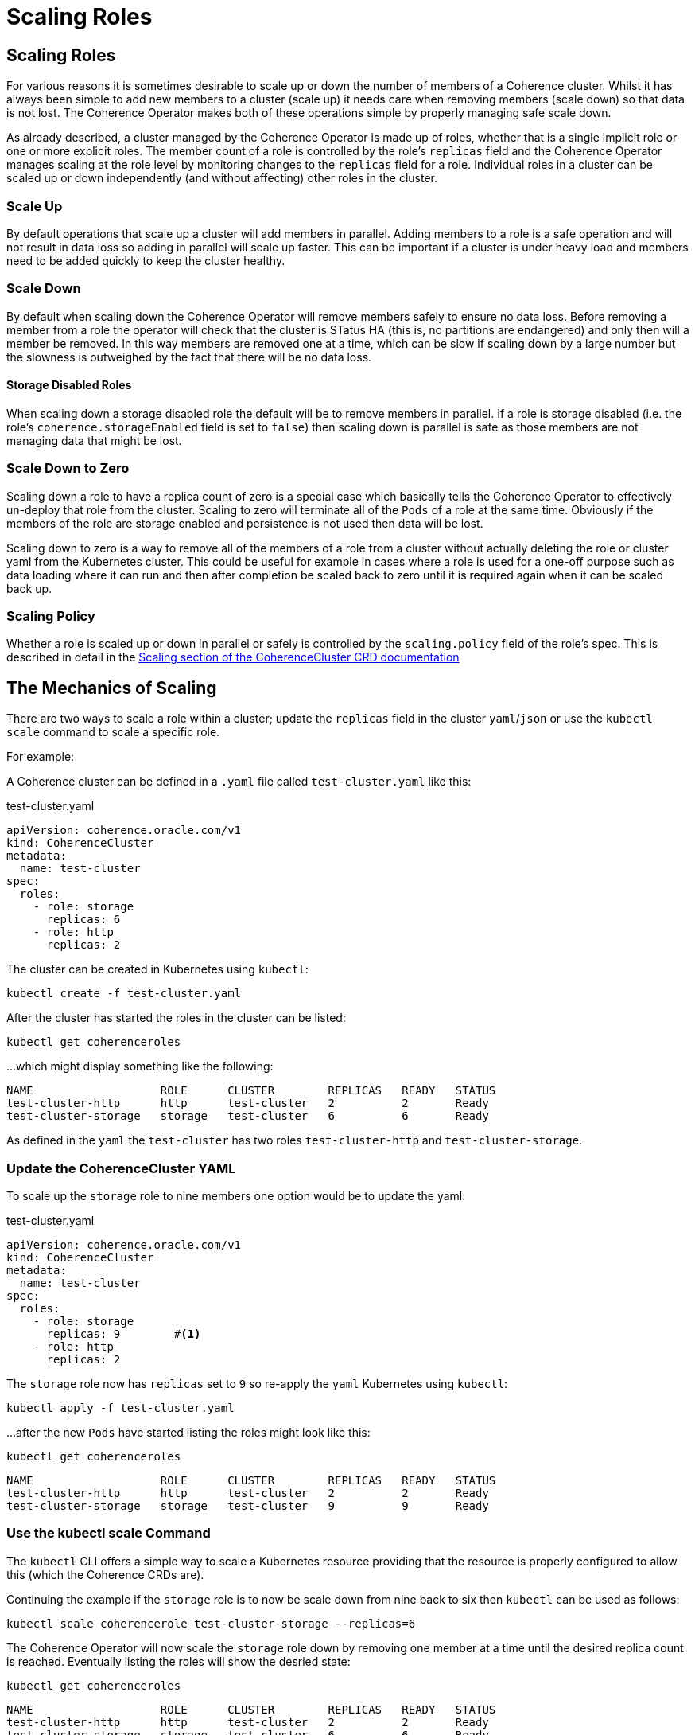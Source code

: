 ///////////////////////////////////////////////////////////////////////////////

    Copyright (c) 2019 Oracle and/or its affiliates. All rights reserved.

    Licensed under the Apache License, Version 2.0 (the "License");
    you may not use this file except in compliance with the License.
    You may obtain a copy of the License at

        http://www.apache.org/licenses/LICENSE-2.0

    Unless required by applicable law or agreed to in writing, software
    distributed under the License is distributed on an "AS IS" BASIS,
    WITHOUT WARRANTIES OR CONDITIONS OF ANY KIND, either express or implied.
    See the License for the specific language governing permissions and
    limitations under the License.

///////////////////////////////////////////////////////////////////////////////

= Scaling Roles

== Scaling Roles

For various reasons it is sometimes desirable to scale up or down the number of members of a Coherence cluster.
Whilst it has always been simple to add new members to a cluster (scale up) it needs care when removing members
(scale down) so that data is not lost. The Coherence Operator makes both of these operations simple by properly
managing safe scale down.

As already described, a cluster managed by the Coherence Operator is made up of roles, whether that is a single implicit
role or one or more explicit roles. The member count of a role is controlled by the role's `replicas` field and the
Coherence Operator manages scaling at the role level by monitoring changes to the `replicas` field for a role.
Individual roles in a cluster can be scaled up or down independently (and without affecting) other roles in the cluster.

=== Scale Up

By default operations that scale up a cluster will add members in parallel. Adding members to a role is a safe operation
and will not result in data loss so adding in parallel will scale up faster. This can be important if a cluster is under
heavy load and members need to be added quickly to keep the cluster healthy.

=== Scale Down

By default when scaling down the Coherence Operator will remove members safely to ensure no data loss. Before removing
a member from a role the operator will check that the cluster is STatus HA (this is, no partitions are endangered) and
only then will a member be removed. In this way members are removed one at a time, which can be slow if scaling down by
a large number but the slowness is outweighed by the fact that there will be no data loss.

==== Storage Disabled Roles

When scaling down a storage disabled role the default will be to remove members in parallel. If a role is storage
disabled (i.e. the role's `coherence.storageEnabled` field is set to `false`) then scaling down is parallel is safe as
those members are not managing data that might be lost.

=== Scale Down to Zero

Scaling down a role to have a replica count of zero is a special case which basically tells the Coherence Operator to
effectively un-deploy that role from the cluster. Scaling to zero will terminate all of the `Pods` of a role at the
same time. Obviously if the members of the role are storage enabled and persistence is not used then data will be lost.

Scaling down to zero is a way to remove all of the members of a role from a cluster without actually deleting the role
or cluster yaml from the Kubernetes cluster. This could be useful for example in cases where a role is used for a
one-off purpose such as data loading where it can run and then after completion be scaled back to zero until it is
required again when it can be scaled back up.


=== Scaling Policy

Whether a role is scaled up or down in parallel or safely is controlled by the `scaling.policy` field of the role's
spec. This is described in detail in the
<<clusters/085_safe_scaling.adoc,Scaling section of the CoherenceCluster CRD documentation>>


== The Mechanics of Scaling

There are two ways to scale a role within a cluster; update the `replicas` field in the cluster `yaml`/`json` or
use the `kubectl scale` command to scale a specific role.

For example:

A Coherence cluster can be defined in a `.yaml` file called `test-cluster.yaml` like this:

[source,yaml]
.test-cluster.yaml
----
apiVersion: coherence.oracle.com/v1
kind: CoherenceCluster
metadata:
  name: test-cluster
spec:
  roles:
    - role: storage
      replicas: 6
    - role: http
      replicas: 2
----

The cluster can be created in Kubernetes using `kubectl`:
[source]
----
kubectl create -f test-cluster.yaml
----

After the cluster has started the roles in the cluster can be listed:
[source]
----
kubectl get coherenceroles
----
...which might display something like the following:
[source]
----
NAME                   ROLE      CLUSTER        REPLICAS   READY   STATUS
test-cluster-http      http      test-cluster   2          2       Ready
test-cluster-storage   storage   test-cluster   6          6       Ready
----

As defined in the `yaml` the `test-cluster` has two roles `test-cluster-http` and `test-cluster-storage`.

=== Update the CoherenceCluster YAML

To scale up the `storage` role to nine members one option would be to update the yaml:

[source,yaml]
.test-cluster.yaml
----
apiVersion: coherence.oracle.com/v1
kind: CoherenceCluster
metadata:
  name: test-cluster
spec:
  roles:
    - role: storage
      replicas: 9        #<1>
    - role: http
      replicas: 2
----

The `storage` role now has `replicas` set to `9` so re-apply the `yaml` Kubernetes using `kubectl`:
[source]
----
kubectl apply -f test-cluster.yaml
----
...after the new `Pods` have started listing the roles might look like this:
[source]
----
kubectl get coherenceroles
----

[source]
----
NAME                   ROLE      CLUSTER        REPLICAS   READY   STATUS
test-cluster-http      http      test-cluster   2          2       Ready
test-cluster-storage   storage   test-cluster   9          9       Ready
----


=== Use the kubectl scale Command

The `kubectl` CLI offers a simple way to scale a Kubernetes resource providing that the resource is properly configured
to allow this (which the Coherence CRDs are).

Continuing the example if the `storage` role is to now be scale down from nine back to six then `kubectl` can be used as follows:

[source]
----
kubectl scale coherencerole test-cluster-storage --replicas=6
----

The Coherence Operator will now scale the `storage` role down by removing one member at a time until the desired replica
count is reached. Eventually listing the roles will show the desried state:

[source]
----
kubectl get coherenceroles
----

[source]
----
NAME                   ROLE      CLUSTER        REPLICAS   READY   STATUS
test-cluster-http      http      test-cluster   2          2       Ready
test-cluster-storage   storage   test-cluster   6          6       Ready
----
